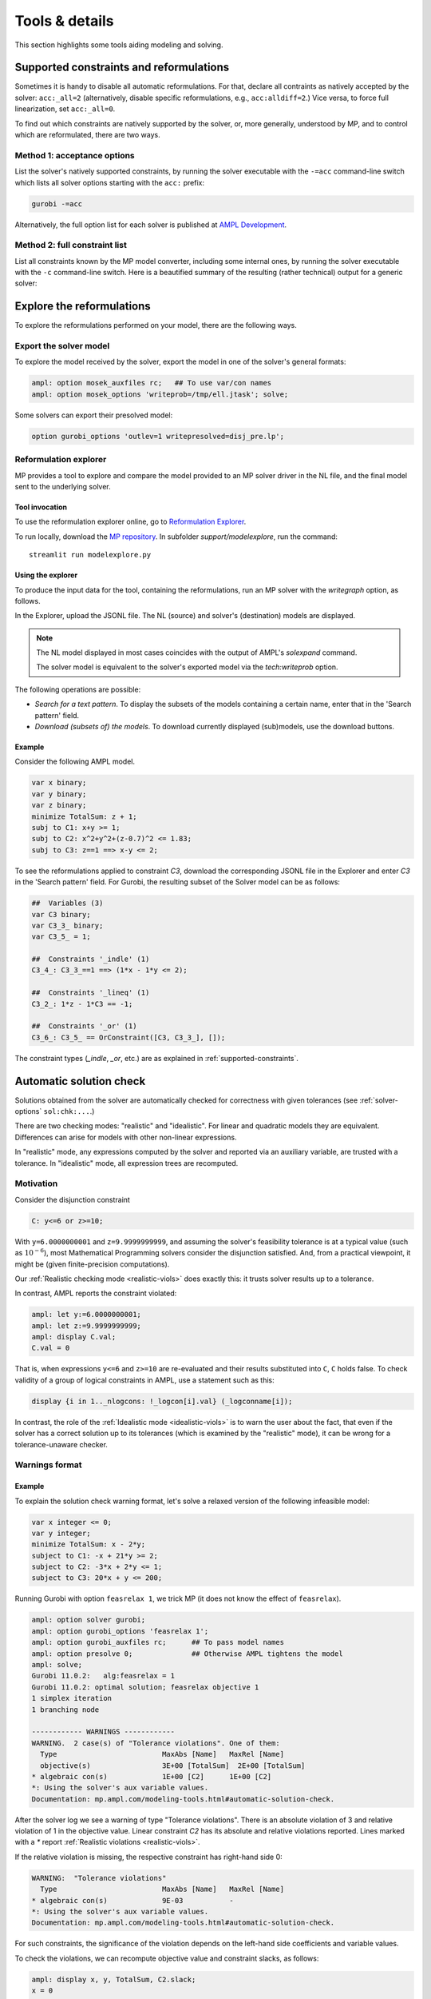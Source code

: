 
.. _modeling-tools:

Tools & details
---------------------------

This section highlights some tools aiding modeling and solving.


.. _supported-constraints:

Supported constraints and reformulations
************************************************

Sometimes it is handy to disable all automatic reformulations.
For that, declare all contraints as natively accepted by the solver:
``acc:_all=2`` (alternatively, disable specific
reformulations, e.g., ``acc:alldiff=2``.)
Vice versa, to force full linearization, set ``acc:_all=0``.

To find out which constraints are natively supported by the solver,
or, more generally, understood by MP,
and to control which are reformulated,
there are two ways.

Method 1: acceptance options
^^^^^^^^^^^^^^^^^^^^^^^^^^^^^^^^^^^

List the solver's natively supported constraints,
by running the solver executable with the ``-=acc`` command-line switch
which lists all solver options starting with the ``acc:`` prefix:

.. code-block:: bash

  gurobi -=acc

Alternatively, the full option list for each solver is published
at `AMPL Development <https://dev.ampl.com/solvers/index.html>`_.


.. _full-cons-list:

Method 2: full constraint list
^^^^^^^^^^^^^^^^^^^^^^^^^^^^^^^^^^^^^^^^^^

List all constraints known by the MP model converter, including some
internal ones, by running the solver executable with the ``-c``
command-line switch. Here is a beautified summary of the resulting
(rather technical) output for a generic solver:

.. csv-table::
   :file: tables/constr_list.csv
   :widths: 5, 25, 70
   :header-rows: 1



.. _explore-reformulations:

Explore the reformulations
*************************************

To explore the reformulations performed on your model, there are
the following ways.


.. _explore-final-model:

Export the solver model
^^^^^^^^^^^^^^^^^^^^^^^^^^^^^^^^^^^^^^

To explore the model received by the solver,
export the model
in one of the solver's general formats:

.. code-block:: ampl

  ampl: option mosek_auxfiles rc;   ## To use var/con names
  ampl: option mosek_options 'writeprob=/tmp/ell.jtask'; solve;

Some solvers can export their presolved model:

.. code-block:: ampl

  option gurobi_options 'outlev=1 writepresolved=disj_pre.lp';



.. _reformulation-graph:

Reformulation explorer
^^^^^^^^^^^^^^^^^^^^^^^^^^^^^^^^^^

MP provides a tool to explore and compare the model
provided to an MP solver driver in the NL file, and the final model
sent to the underlying solver.

.. image:: images/ref_explore.png
  :width: 400
  :align: center
  :alt: Reformulation explorer interface

Tool invocation
~~~~~~~~~~~~~~~~~~~~~~~~~~

To use the reformulation explorer online, go to `Reformulation Explorer <https://ampl.com/streamlit/Reformulation_Explorer>`_.

To run locally, download the `MP repository <https://github.com/ampl/mp>`_.
In subfolder `support/modelexplore`, run the command::

  streamlit run modelexplore.py


Using the explorer
~~~~~~~~~~~~~~~~~~~~~~~~~~~~

To produce the input data for the tool, containing the reformulations,
run an MP solver with the `writegraph` option, as follows.

.. tabs::

   .. tab:: AMPL

        .. code-block:: ampl

            ampl: option solver gurobi;           # select solver
            ampl: option gurobi_auxfiles rc;      # write var/con names
            ampl: option gurobi_options 'writegraph=model.jsonl lim:time=0';
            ampl: solve;                          # solve the problem

   .. tab:: Python

        How to install using `amplpy <https://amplpy.ampl.com>`_:

        .. code-block:: bash

            # Install Python API for AMPL:
            $ python -m pip install amplpy --upgrade

            # Install AMPL & solver modules:
            $ python -m amplpy.modules install gurobi # install Gurobi

            # Activate your license (e.g., free ampl.com/ce or ampl.com/courses licenses):
            $ python -m amplpy.modules activate <your-license-uuid>

        How to use:

        .. code-block:: python

            from amplpy import AMPL
            ampl = AMPL()
            ...
            ampl.set_option("gurobi_auxfiles", "rc")
            ampl.solve(solver="gurobi", gurobi_options="writegraph=graph.jsonl")

        Learn more about what we have to offer to implement and deploy `Optimization in Python <https://ampl.com/python/>`_.

   .. tab:: Other APIs

       `AMPL APIs <https://ampl.com/apis/>`_ are interfaces
       that allow developers to access the features of the AMPL interpreter
       from within a programming language. We have APIs available for:

       - `Python <https://ampl.com/api/latest/python>`_
       - `R <https://ampl.com/api/latest/R>`_
       - `C++ <https://ampl.com/api/latest/cpp>`_
       - `C#/.NET <https://ampl.com/api/latest/dotnet>`_
       - `Java <https://ampl.com/api/latest/java>`_
       - `MATLAB <https://ampl.com/api/latest/matlab>`_

   .. tab:: Command line

       .. code-block:: bash

           auxfiles=rc ampl -obmodel model.mod data.dat
           gurobi model.nl writegraph=reformulations.jsonl lim:time=0


In the Explorer, upload the JSONL file. The NL (source) and solver's
(destination) models are displayed.

.. note::
   The NL model displayed in most cases coincides
   with the output of AMPL's `solexpand` command.

   The solver model is equivalent to the solver's exported model
   via the `tech:writeprob` option.

The following operations are possible:

- *Search for a text pattern*. To display the subsets of the models
  containing a certain name, enter that in the 'Search pattern' field.

- *Download (subsets of) the models*. To download currently
  displayed (sub)models, use the download buttons.


Example
~~~~~~~~~~~~~~~~~~~~~

Consider the following AMPL model.

.. code-block:: ampl

   var x binary;
   var y binary;
   var z binary;
   minimize TotalSum: z + 1;
   subj to C1: x+y >= 1;
   subj to C2: x^2+y^2+(z-0.7)^2 <= 1.83;
   subj to C3: z==1 ==> x-y <= 2;

To see the reformulations applied to constraint `C3`,
download the corresponding JSONL file in the Explorer
and enter `C3` in the 'Search pattern' field. For Gurobi,
the resulting subset of the Solver model can be as follows:

.. code-block:: ampl

   ##  Variables (3)
   var C3 binary;
   var C3_3_ binary;
   var C3_5_ = 1;

   ##  Constraints '_indle' (1)
   C3_4_: C3_3_==1 ==> (1*x - 1*y <= 2);

   ##  Constraints '_lineq' (1)
   C3_2_: 1*z - 1*C3 == -1;

   ##  Constraints '_or' (1)
   C3_6_: C3_5_ == OrConstraint([C3, C3_3_], []);

The constraint types (`_indle`, `_or`, etc.) are as explained
in :ref:`supported-constraints`.


.. _solution-check:


Automatic solution check
******************************

Solutions obtained from the solver are automatically checked
for correctness with given tolerances
(see :ref:`solver-options` ``sol:chk:...``.)

There are two checking modes: "realistic" and "idealistic".
For linear and quadratic models they are equivalent.
Differences can arise for models with other non-linear expressions.

In "realistic" mode, any expressions computed by the solver
and reported via an auxiliary variable, are trusted with
a tolerance. In "idealistic" mode, all expression trees
are recomputed.


Motivation
^^^^^^^^^^^^^^^^^^^^^^^^^^^^^

Consider the disjunction constraint

.. code-block:: ampl

    C: y<=6 or z>=10;

With ``y=6.0000000001`` and ``z=9.9999999999``, and assuming the solver's
feasibility tolerance is at a typical value (such as :math:`10^{-6}`),
most Mathematical Programming solvers consider the disjunction satisfied.
And, from a practical viewpoint, it might be (given finite-precision
computations).

Our :ref:`Realistic checking mode <realistic-viols>` does exactly this:
it trusts solver results
up to a tolerance.

In contrast, AMPL reports the constraint violated:

.. code-block:: ampl

    ampl: let y:=6.0000000001;
    ampl: let z:=9.9999999999;
    ampl: display C.val;
    C.val = 0

That is, when expressions ``y<=6`` and ``z>=10`` are re-evaluated
and their results substituted into ``C``, ``C`` holds false.
To check validity of a group of logical constraints in AMPL,
use a statement such as this:

.. code-block:: ampl

    display {i in 1.._nlogcons: !_logcon[i].val} (_logconname[i]);


In contrast, the role of the :ref:`Idealistic mode <idealistic-viols>`
is to warn the user about the fact,
that even if the solver has a correct solution up to its tolerances
(which is examined by the "realistic" mode),
it can be wrong for a tolerance-unaware checker.


Warnings format
^^^^^^^^^^^^^^^^^^^^^^^^^^

Example
~~~~~~~~~~~~~~~~~~~~~~

To explain the solution check warning format, let's solve a relaxed version
of the following infeasible model:

.. code-block:: ampl

    var x integer <= 0;
    var y integer;
    minimize TotalSum: x - 2*y;
    subject to C1: -x + 21*y >= 2;
    subject to C2: -3*x + 2*y <= 1;
    subject to C3: 20*x + y <= 200;

Running Gurobi with option ``feasrelax 1``, we trick MP
(it does not know the effect of ``feasrelax``).

.. code-block:: ampl

    ampl: option solver gurobi;
    ampl: option gurobi_options 'feasrelax 1';
    ampl: option gurobi_auxfiles rc;      ## To pass model names
    ampl: option presolve 0;              ## Otherwise AMPL tightens the model
    ampl: solve;
    Gurobi 11.0.2:   alg:feasrelax = 1
    Gurobi 11.0.2: optimal solution; feasrelax objective 1
    1 simplex iteration
    1 branching node

    ------------ WARNINGS ------------
    WARNING.  2 case(s) of "Tolerance violations". One of them:
      Type                         MaxAbs [Name]   MaxRel [Name]
      objective(s)                 3E+00 [TotalSum]  2E+00 [TotalSum]
    * algebraic con(s)             1E+00 [C2]      1E+00 [C2]
    *: Using the solver's aux variable values.
    Documentation: mp.ampl.com/modeling-tools.html#automatic-solution-check.

After the solver log we see a warning of type "Tolerance violations".
There is an absolute violation of 3 and relative violation of 1 in the objective value.
Linear constraint `C2` has its absolute and relative violations reported.
Lines marked with a `*` report :ref:`Realistic violations <realistic-viols>`.

If the relative violation is missing, the respective constraint has
right-hand side 0:

.. code-block:: ampl

    WARNING:  "Tolerance violations"
      Type                         MaxAbs [Name]   MaxRel [Name]
    * algebraic con(s)             9E-03           -
    *: Using the solver's aux variable values.
    Documentation: mp.ampl.com/modeling-tools.html#automatic-solution-check.


For such constraints, the significance of the violation
depends on the left-hand side coefficients and variable values.

To check the violations, we can recompute objective value and constraint slacks,
as follows:

.. code-block:: ampl

    ampl: display x, y, TotalSum, C2.slack;
    x = 0
    y = 1
    TotalSum = -2
    C2.slack = -1


To check validity of a group of algebraic constraints in AMPL,
use a statement such as this:

.. code-block:: ampl

    display {i in 1.._ncons: _con[i].slack < -1e-3} (_conname[i], _con[i].slack);



.. _constr-list:

Expression list
~~~~~~~~~~~~~~~~~~~~~~~~~~~~

MP solvers can report violations of various expressions
contained in non-linear models, as follows:

.. code-block:: ampl

    WARNING.  2 case(s) of "Tolerance violations". One of them:
      Type                         MaxAbs [Name]   MaxRel [Name]
    * expr '_pow'                  7E+01           6E-04

The full list of expressions which can be reported is given
in section :ref:`Full constraint list <full-cons-list>`.
To find these expressions in the original model, use
the :ref:`Reformulation explorer <reformulation-graph>`.


.. _realistic-viols:

"Realistic" solution check
^^^^^^^^^^^^^^^^^^^^^^^^^^^^^^^^^^^^^^

In this mode, variable values are taken as they were reported by the solver
(with possible modifications via options
``sol:chk:round`` and ``sol:chk:prec``.)
This check is enough for most practical situations, and its warnings mean
that the solver's reported solution violates checking tolerances.

.. code-block:: ampl

    WARNING.  2 case(s) of "Tolerance violations". One of them:
      Type                         MaxAbs [Name]   MaxRel [Name]
    * expr '_pow'                  7E+01 [c2_4_]   6E-04 [c2_4_]
    *: Using the solver's aux variable values.
    Documentation: mp.ampl.com/modeling-tools.html#automatic-solution-check.

Lines marked with a `*` report the "realistic" violations.
Such warning can appear when solving the following example with Gurobi 11
which uses piecewise-linear approximation by default:

.. code-block:: ampl

    param N integer, := 2;
    set I := 1..N;
    var x{I} >= 2.8;
    maximize Sum:
       -5 * (x[1]-0.7)^2 + x[2]^7;
    s.t. c1: 2 * x[1] + x[2] <= 10.2;
    s.t. c2: (1.0 / 9) *
               (2.3*x[1] + 1.57*x[2] - 3.4)^5 +
               x[2]^2 >= 1;
    s.t. c3: 8 * x[1]^2 + x[2] >= 0.5;

To find which `_pow` expression is violated, use
the :ref:`Reformulation explorer <reformulation-graph>`.


.. _idealistic-viols:

"Idealistic" solution check
^^^^^^^^^^^^^^^^^^^^^^^^^^^^^^^^^^^^^^^^^

In this mode, non-linear expressions are recomputed and compared to solver values.
The recomputation is performed similar to how AMPL does it when asked to
display objective value or constraint body / slack.
Thus, "idealistic" violations mean that objective and constraint expressions
reported in AMPL may be different from the solver.
While the most serious type of violations are the "realistic" ones,
the "idealistic" mode warns about (significant) differences when expressions are
recomputed from scratch.
By default, "idealistic" check is performed for objective values only.
To enable it for constraints, use
:ref:`option <solver-options>` ``chk:mode``.


Consider the following example.

.. code-block:: ampl

    var x >=0, <=100;
    maximize Total:
       if x<=5 and x>=5.00000000001 then 10;

Most solvers apply a constraint feasibility tolerance of the order :math:`10^{-6}`.

.. code-block:: ampl

    ampl: option solver gurobi;
    ampl: solve;
    Gurobi 11.0.2: optimal solution; objective 10
    0 simplex iterations

    ------------ WARNINGS ------------
    WARNING.  2 case(s) of "Tolerance violations". One of them:
      Type                         MaxAbs [Name]   MaxRel [Name]
      objective(s)                 1E+01 [Total]   -
    Documentation: mp.ampl.com/modeling-tools.html#automatic-solution-check.

    ampl: display x;
    x = 5

We see that ``x=5`` satisfies the ``if`` with that tolerance.
Thus, our realistic check passes, but the idealistic check complains.
Indeed, if we ask AMPL to recompute the objective value:

.. code-block:: ampl

    ampl: display Total;
    Total = 0

we see that AMPL does it "idealistically"
(it does not know about solver tolerances,
or whether the user has provided variable values manually.)

To see which expressions cause the violation,
use driver option ``chk:mode``:

.. code-block:: ampl

    ampl: option gurobi_options 'chk:mode=1023';
    ampl: solve;
    Gurobi 11.0.2:   sol:chk:mode = 1023
    Gurobi 11.0.2: optimal solution; objective 10
    0 simplex iterations

    ------------ WARNINGS ------------
    WARNING.  2 case(s) of "Tolerance violations". One of them:
      Type                         MaxAbs [Name]   MaxRel [Name]
      expr '_ifthen'               1E+01 [Total_11_]  -
      expr '_and'                  [Total_7_]      -
      objective(s)                 1E+01 [Total]   -
    Documentation: mp.ampl.com/modeling-tools.html#automatic-solution-check.


Remedies
^^^^^^^^^^^^^^^^^^^^^^^^^^^^^^^^

For "realistic" solution violations, the reason is most probably
:ref:`numerical_accuracy`.

For "idealistic" warnings, to make sure AMPL can access the true
objective value, see a
`Colab example <https://colab.ampl.com/#solution-check-discontinuous-objective-function>`_
detailing
a more common case and a remedy consisting of an explicit
variable for the objective value.
